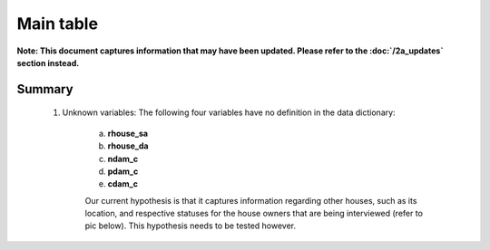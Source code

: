 Main table
==========

**Note: This document captures information that may have been updated. Please refer to the :doc:`/2a_updates` section instead.**

Summary
-------

	1. Unknown variables: The following four variables have no definition in the data dictionary:

		a. **rhouse_sa**
		b. **rhouse_da**
		c. **ndam_c**
		d. **pdam_c**
		e. **cdam_c**

		Our current hypothesis is that it captures information regarding other houses, such as its location, and respective statuses for the house owners that are being interviewed (refer to pic below). This hypothesis needs to be tested however.

		.. image:: _data/data_recon_main_table/main_table.png

	.. csv-table::
	   :file: _data/data_recon_main_table/main_tableColNames_wStatus24102017.csv
